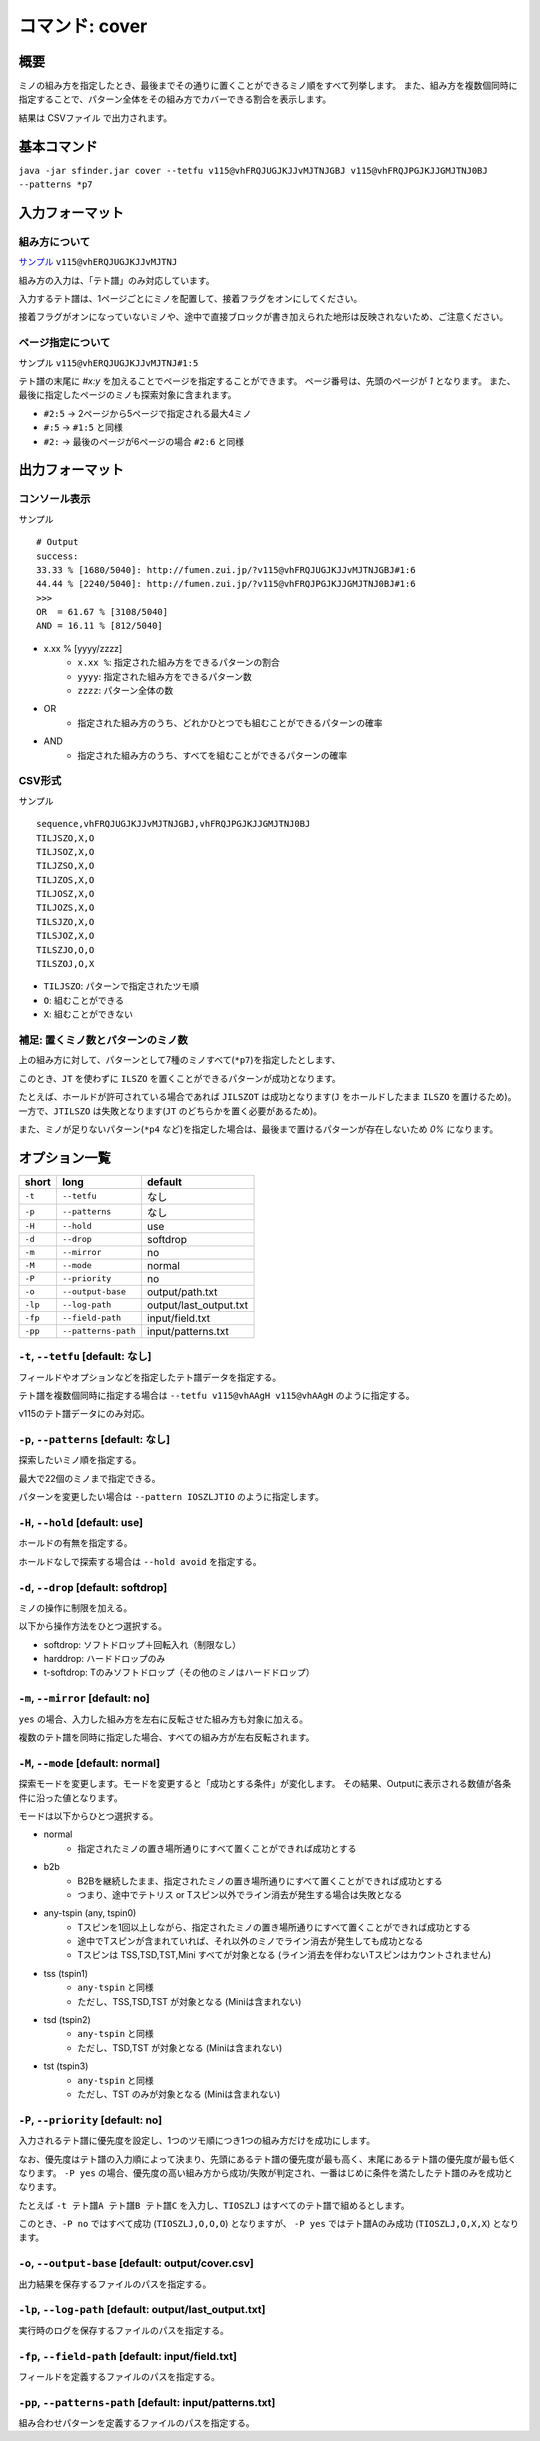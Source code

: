 ============================================================
コマンド: cover
============================================================

概要
============================================================

ミノの組み方を指定したとき、最後までその通りに置くことができるミノ順をすべて列挙します。
また、組み方を複数個同時に指定することで、パターン全体をその組み方でカバーできる割合を表示します。

結果は CSVファイル で出力されます。


基本コマンド
============================================================

``java -jar sfinder.jar cover --tetfu v115@vhFRQJUGJKJJvMJTNJGBJ v115@vhFRQJPGJKJJGMJTNJ0BJ --patterns *p7``


入力フォーマット
============================================================

組み方について
^^^^^^^^^^^^^^^^^^^^^^^^^^^^^^^^^^^^^^^^^^^^^^^^^^^^^^^^^^^^^

`サンプル <http://fumen.zui.jp/?v115@vhERQJUGJKJJvMJTNJ>`_ ``v115@vhERQJUGJKJJvMJTNJ``

組み方の入力は、「テト譜」のみ対応しています。

入力するテト譜は、1ページごとにミノを配置して、接着フラグをオンにしてください。

接着フラグがオンになっていないミノや、途中で直接ブロックが書き加えられた地形は反映されないため、ご注意ください。


ページ指定について
^^^^^^^^^^^^^^^^^^^^^^^^^^^^^^^^^^^^^^^^^^^^^^^^^^^^^^^^^^^^^

サンプル ``v115@vhERQJUGJKJJvMJTNJ#1:5``

テト譜の末尾に `#x:y` を加えることでページを指定することができます。
ページ番号は、先頭のページが `1` となります。
また、最後に指定したページのミノも探索対象に含まれます。

* ``#2:5`` -> 2ページから5ページで指定される最大4ミノ
* ``#:5`` -> ``#1:5`` と同様
* ``#2:`` -> 最後のページが6ページの場合 ``#2:6`` と同様


出力フォーマット
============================================================

コンソール表示
^^^^^^^^^^^^^^^^^^^^^^^^^^^^^^^^^^^^^^^^^^^^^^^^^^^^^^^^^^^^^

サンプル ::

  # Output
  success:
  33.33 % [1680/5040]: http://fumen.zui.jp/?v115@vhFRQJUGJKJJvMJTNJGBJ#1:6
  44.44 % [2240/5040]: http://fumen.zui.jp/?v115@vhFRQJPGJKJJGMJTNJ0BJ#1:6
  >>>
  OR  = 61.67 % [3108/5040]
  AND = 16.11 % [812/5040]


* x.xx % [yyyy/zzzz]
    - ``x.xx %``: 指定された組み方をできるパターンの割合
    - ``yyyy``: 指定された組み方をできるパターン数
    - ``zzzz``: パターン全体の数

* OR
    - 指定された組み方のうち、どれかひとつでも組むことができるパターンの確率

* AND
    - 指定された組み方のうち、すべてを組むことができるパターンの確率


CSV形式
^^^^^^^^^^^^^^^^^^^^^^^^^^^^^^^^^^^^^^^^^^^^^^^^^^^^^^^^^^^^^

サンプル ::

  sequence,vhFRQJUGJKJJvMJTNJGBJ,vhFRQJPGJKJJGMJTNJ0BJ
  TILJSZO,X,O
  TILJSOZ,X,O
  TILJZSO,X,O
  TILJZOS,X,O
  TILJOSZ,X,O
  TILJOZS,X,O
  TILSJZO,X,O
  TILSJOZ,X,O
  TILSZJO,O,O
  TILSZOJ,O,X


* ``TILJSZO``: パターンで指定されたツモ順
* ``O``: 組むことができる
* ``X``: 組むことができない


補足: 置くミノ数とパターンのミノ数
^^^^^^^^^^^^^^^^^^^^^^^^^^^^^^^^^^^^^^^^^^^^^^^^^^^^^^^^^^^^^

.. |sample_001| image:: img/sample_001.png
   :scale: 50

|sample_001|

上の組み方に対して、パターンとして7種のミノすべて(``*p7``)を指定したとします、

このとき、``JT`` を使わずに ``ILSZO`` を置くことができるパターンが成功となります。

たとえば、ホールドが許可されている場合であれば ``JILSZOT`` は成功となります(``J`` をホールドしたまま ``ILSZO`` を置けるため)。
一方で、``JTILSZO`` は失敗となります(``JT`` のどちらかを置く必要があるため)。

また、ミノが足りないパターン(``*p4`` など)を指定した場合は、最後まで置けるパターンが存在しないため `0%` になります。


オプション一覧
============================================================

======== ====================== ======================
short    long                   default
======== ====================== ======================
``-t``   ``--tetfu``            なし
``-p``   ``--patterns``         なし
``-H``   ``--hold``             use
``-d``   ``--drop``             softdrop
``-m``   ``--mirror``           no
``-M``   ``--mode``             normal
``-P``   ``--priority``         no
``-o``   ``--output-base``      output/path.txt
``-lp``  ``--log-path``         output/last_output.txt
``-fp``  ``--field-path``       input/field.txt
``-pp``  ``--patterns-path``    input/patterns.txt
======== ====================== ======================


``-t``, ``--tetfu`` [default: なし]
^^^^^^^^^^^^^^^^^^^^^^^^^^^^^^^^^^^^^^^^^^^^^^^^^^^^^^^^^^^^^

フィールドやオプションなどを指定したテト譜データを指定する。

テト譜を複数個同時に指定する場合は ``--tetfu v115@vhAAgH v115@vhAAgH`` のように指定する。

v115のテト譜データにのみ対応。


``-p``, ``--patterns`` [default: なし]
^^^^^^^^^^^^^^^^^^^^^^^^^^^^^^^^^^^^^^^^^^^^^^^^^^^^^^^^^^^^^

探索したいミノ順を指定する。

最大で22個のミノまで指定できる。

パターンを変更したい場合は ``--pattern IOSZLJTIO`` のように指定します。


``-H``, ``--hold`` [default: use]
^^^^^^^^^^^^^^^^^^^^^^^^^^^^^^^^^^^^^^^^^^^^^^^^^^^^^^^^^^^^^

ホールドの有無を指定する。

ホールドなしで探索する場合は ``--hold avoid`` を指定する。


``-d``, ``--drop`` [default: softdrop]
^^^^^^^^^^^^^^^^^^^^^^^^^^^^^^^^^^^^^^^^^^^^^^^^^^^^^^^^^^^^^

ミノの操作に制限を加える。

以下から操作方法をひとつ選択する。

* softdrop: ソフトドロップ＋回転入れ（制限なし）
* harddrop: ハードドロップのみ
* t-softdrop: Tのみソフトドロップ（その他のミノはハードドロップ）


``-m``, ``--mirror`` [default: no]
^^^^^^^^^^^^^^^^^^^^^^^^^^^^^^^^^^^^^^^^^^^^^^^^^^^^^^^^^^^^^

``yes`` の場合、入力した組み方を左右に反転させた組み方も対象に加える。

複数のテト譜を同時に指定した場合、すべての組み方が左右反転されます。


``-M``, ``--mode`` [default: normal]
^^^^^^^^^^^^^^^^^^^^^^^^^^^^^^^^^^^^^^^^^^^^^^^^^^^^^^^^^^^^^

探索モードを変更します。モードを変更すると「成功とする条件」が変化します。
その結果、Outputに表示される数値が各条件に沿った値となります。

モードは以下からひとつ選択する。

* normal
    - 指定されたミノの置き場所通りにすべて置くことができれば成功とする
* b2b
    - B2Bを継続したまま、指定されたミノの置き場所通りにすべて置くことができれば成功とする
    - つまり、途中でテトリス or Tスピン以外でライン消去が発生する場合は失敗となる
* any-tspin (any, tspin0)
    - Tスピンを1回以上しながら、指定されたミノの置き場所通りにすべて置くことができれば成功とする
    - 途中でTスピンが含まれていれば、それ以外のミノでライン消去が発生しても成功となる
    - Tスピンは TSS,TSD,TST,Mini すべてが対象となる (ライン消去を伴わないTスピンはカウントされません)
* tss (tspin1)
    - ``any-tspin`` と同様
    - ただし、TSS,TSD,TST が対象となる (Miniは含まれない)
* tsd (tspin2)
    - ``any-tspin`` と同様
    - ただし、TSD,TST が対象となる (Miniは含まれない)
* tst (tspin3)
    - ``any-tspin`` と同様
    - ただし、TST のみが対象となる (Miniは含まれない)


``-P``, ``--priority`` [default: no]
^^^^^^^^^^^^^^^^^^^^^^^^^^^^^^^^^^^^^^^^^^^^^^^^^^^^^^^^^^^^^

入力されるテト譜に優先度を設定し、1つのツモ順につき1つの組み方だけを成功にします。

なお、優先度はテト譜の入力順によって決まり、先頭にあるテト譜の優先度が最も高く、末尾にあるテト譜の優先度が最も低くなります。
``-P yes`` の場合、優先度の高い組み方から成功/失敗が判定され、一番はじめに条件を満たしたテト譜のみを成功となります。


たとえば ``-t テト譜A テト譜B テト譜C`` を入力し、``TIOSZLJ`` はすべてのテト譜で組めるとします。

このとき、``-P no`` ではすべて成功 (``TIOSZLJ,O,O,O``) となりますが、
``-P yes`` ではテト譜Aのみ成功 (``TIOSZLJ,O,X,X``) となります。


``-o``, ``--output-base`` [default: output/cover.csv]
^^^^^^^^^^^^^^^^^^^^^^^^^^^^^^^^^^^^^^^^^^^^^^^^^^^^^^^^^^^^^

出力結果を保存するファイルのパスを指定する。


``-lp``, ``--log-path`` [default: output/last_output.txt]
^^^^^^^^^^^^^^^^^^^^^^^^^^^^^^^^^^^^^^^^^^^^^^^^^^^^^^^^^^^^^

実行時のログを保存するファイルのパスを指定する。


``-fp``, ``--field-path`` [default: input/field.txt]
^^^^^^^^^^^^^^^^^^^^^^^^^^^^^^^^^^^^^^^^^^^^^^^^^^^^^^^^^^^^^

フィールドを定義するファイルのパスを指定する。


``-pp``, ``--patterns-path`` [default: input/patterns.txt]
^^^^^^^^^^^^^^^^^^^^^^^^^^^^^^^^^^^^^^^^^^^^^^^^^^^^^^^^^^^^^

組み合わせパターンを定義するファイルのパスを指定する。

